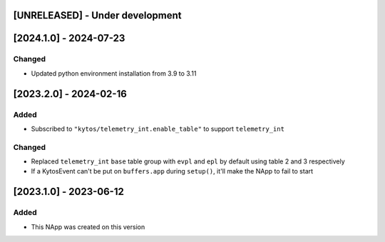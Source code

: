 [UNRELEASED] - Under development
********************************

[2024.1.0] - 2024-07-23
***********************

Changed
=======
- Updated python environment installation from 3.9 to 3.11

[2023.2.0] - 2024-02-16
***********************

Added
=====
- Subscribed to ``"kytos/telemetry_int.enable_table"`` to support ``telemetry_int``

Changed
=======

- Replaced ``telemetry_int`` ``base`` table group with ``evpl`` and ``epl`` by default using table 2 and 3 respectively
- If a KytosEvent can't be put on ``buffers.app`` during ``setup()``, it'll make the NApp to fail to start

[2023.1.0] - 2023-06-12
***********************

Added
=====
- This NApp was created on this version
